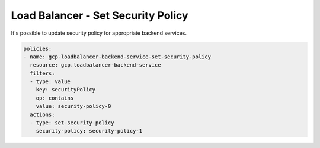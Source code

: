 Load Balancer - Set Security Policy
====================================

It's possible to update security policy for appropriate backend services.

.. code-block:: yaml

        policies:
        - name: gcp-loadbalancer-backend-service-set-security-policy
          resource: gcp.loadbalancer-backend-service
          filters:
          - type: value
            key: securityPolicy
            op: contains
            value: security-policy-0
          actions:
          - type: set-security-policy
            security-policy: security-policy-1
